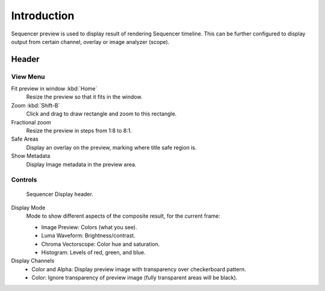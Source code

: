 
************
Introduction
************

Sequencer preview is used to display result of rendering Sequencer timeline.
This can be further configured to display output from certain channel, overlay or image analyzer (scope).


Header
======

View Menu
---------

Fit preview in window :kbd:`Home`
   Resize the preview so that it fits in the window.
Zoom :kbd:`Shift-B`
   Click and drag to draw rectangle and zoom to this rectangle.
Fractional zoom
   Resize the preview in steps from 1:8 to 8:1.
Safe Areas
   Display an overlay on the preview, marking where title safe region is.
Show Metadata
   Display Image metadata in the preview area.


.. TODO2.8(sequencer): document render entries?

Controls
--------

.. TODO2.8(sequencer): update image.

.. figure:: /images/editors_vse_preview_introduction_header.png

   Sequencer Display header.

Display Mode
   Mode to show different aspects of the composite result,
   for the current frame:

   - Image Preview: Colors (what you see).
   - Luma Waveform: Brightness/contrast.
   - Chroma Vectorscope: Color hue and saturation.
   - Histogram: Levels of red, green, and blue.

Display Channels
   - Color and Alpha: Display preview image with transparency over checkerboard pattern.
   - Color: Ignore transparency of preview image (fully transparent areas will be black).

..
   You can adjust the view by zooming in with :kbd:`Plus` and zoom out with :kbd:`Minus`.
   You can also reset the view with :kbd:`Home`.
